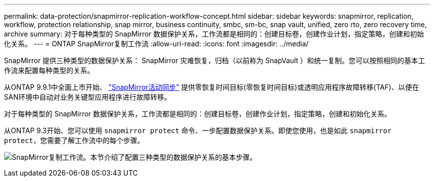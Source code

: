 ---
permalink: data-protection/snapmirror-replication-workflow-concept.html 
sidebar: sidebar 
keywords: snapmirror, replication, workflow, protection relationship, snap mirror, business continuity, smbc, sm-bc, snap vault, unified, zero rto, zero recovery time, archive 
summary: 对于每种类型的 SnapMirror 数据保护关系，工作流都是相同的：创建目标卷，创建作业计划，指定策略，创建和初始化关系。 
---
= ONTAP SnapMirror复制工作流
:allow-uri-read: 
:icons: font
:imagesdir: ../media/


[role="lead"]
SnapMirror 提供三种类型的数据保护关系： SnapMirror 灾难恢复，归档（以前称为 SnapVault ）和统一复制。您可以按照相同的基本工作流来配置每种类型的关系。

从ONTAP 9.9.1中全面上市开始、 link:../snapmirror-active-sync/index.html["SnapMirror活动同步"] 提供零恢复时间目标(零恢复时间目标)或透明应用程序故障转移(TAF)、以便在SAN环境中自动对业务关键型应用程序进行故障转移。

对于每种类型的 SnapMirror 数据保护关系，工作流都是相同的：创建目标卷，创建作业计划，指定策略，创建和初始化关系。

从ONTAP 9.3开始、您可以使用 `snapmirror protect` 命令、一步配置数据保护关系。即使您使用，也是如此 `snapmirror protect`，您需要了解工作流中的每个步骤。

image:data-protection-workflow.gif["SnapMirror复制工作流。本节介绍了配置三种类型的数据保护关系的基本步骤。"]
